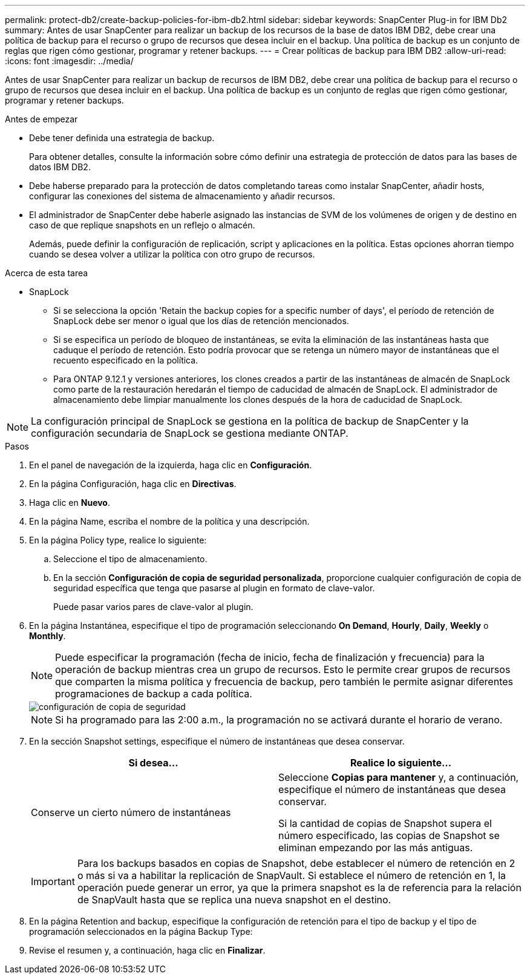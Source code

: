 ---
permalink: protect-db2/create-backup-policies-for-ibm-db2.html 
sidebar: sidebar 
keywords: SnapCenter Plug-in for IBM Db2 
summary: Antes de usar SnapCenter para realizar un backup de los recursos de la base de datos IBM DB2, debe crear una política de backup para el recurso o grupo de recursos que desea incluir en el backup. Una política de backup es un conjunto de reglas que rigen cómo gestionar, programar y retener backups. 
---
= Crear políticas de backup para IBM DB2
:allow-uri-read: 
:icons: font
:imagesdir: ../media/


[role="lead"]
Antes de usar SnapCenter para realizar un backup de recursos de IBM DB2, debe crear una política de backup para el recurso o grupo de recursos que desea incluir en el backup. Una política de backup es un conjunto de reglas que rigen cómo gestionar, programar y retener backups.

.Antes de empezar
* Debe tener definida una estrategia de backup.
+
Para obtener detalles, consulte la información sobre cómo definir una estrategia de protección de datos para las bases de datos IBM DB2.

* Debe haberse preparado para la protección de datos completando tareas como instalar SnapCenter, añadir hosts, configurar las conexiones del sistema de almacenamiento y añadir recursos.
* El administrador de SnapCenter debe haberle asignado las instancias de SVM de los volúmenes de origen y de destino en caso de que replique snapshots en un reflejo o almacén.
+
Además, puede definir la configuración de replicación, script y aplicaciones en la política. Estas opciones ahorran tiempo cuando se desea volver a utilizar la política con otro grupo de recursos.



.Acerca de esta tarea
* SnapLock
+
** Si se selecciona la opción 'Retain the backup copies for a specific number of days', el período de retención de SnapLock debe ser menor o igual que los días de retención mencionados.
** Si se especifica un período de bloqueo de instantáneas, se evita la eliminación de las instantáneas hasta que caduque el período de retención. Esto podría provocar que se retenga un número mayor de instantáneas que el recuento especificado en la política.
** Para ONTAP 9.12.1 y versiones anteriores, los clones creados a partir de las instantáneas de almacén de SnapLock como parte de la restauración heredarán el tiempo de caducidad de almacén de SnapLock. El administrador de almacenamiento debe limpiar manualmente los clones después de la hora de caducidad de SnapLock.





NOTE: La configuración principal de SnapLock se gestiona en la política de backup de SnapCenter y la configuración secundaria de SnapLock se gestiona mediante ONTAP.

.Pasos
. En el panel de navegación de la izquierda, haga clic en *Configuración*.
. En la página Configuración, haga clic en *Directivas*.
. Haga clic en *Nuevo*.
. En la página Name, escriba el nombre de la política y una descripción.
. En la página Policy type, realice lo siguiente:
+
.. Seleccione el tipo de almacenamiento.
.. En la sección *Configuración de copia de seguridad personalizada*, proporcione cualquier configuración de copia de seguridad específica que tenga que pasarse al plugin en formato de clave-valor.
+
Puede pasar varios pares de clave-valor al plugin.



. En la página Instantánea, especifique el tipo de programación seleccionando *On Demand*, *Hourly*, *Daily*, *Weekly* o *Monthly*.
+

NOTE: Puede especificar la programación (fecha de inicio, fecha de finalización y frecuencia) para la operación de backup mientras crea un grupo de recursos. Esto le permite crear grupos de recursos que comparten la misma política y frecuencia de backup, pero también le permite asignar diferentes programaciones de backup a cada política.

+
image::../media/backup_settings.gif[configuración de copia de seguridad]

+

NOTE: Si ha programado para las 2:00 a.m., la programación no se activará durante el horario de verano.

. En la sección Snapshot settings, especifique el número de instantáneas que desea conservar.
+
|===
| Si desea... | Realice lo siguiente... 


 a| 
Conserve un cierto número de instantáneas
 a| 
Seleccione *Copias para mantener* y, a continuación, especifique el número de instantáneas que desea conservar.

Si la cantidad de copias de Snapshot supera el número especificado, las copias de Snapshot se eliminan empezando por las más antiguas.

|===
+

IMPORTANT: Para los backups basados en copias de Snapshot, debe establecer el número de retención en 2 o más si va a habilitar la replicación de SnapVault. Si establece el número de retención en 1, la operación puede generar un error, ya que la primera snapshot es la de referencia para la relación de SnapVault hasta que se replica una nueva snapshot en el destino.

. En la página Retention and backup, especifique la configuración de retención para el tipo de backup y el tipo de programación seleccionados en la página Backup Type:
. Revise el resumen y, a continuación, haga clic en *Finalizar*.

